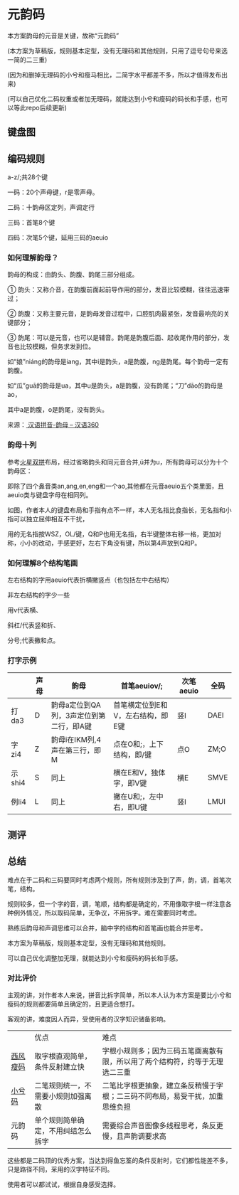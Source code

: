 * 元韵码
本方案韵母的元音是关键，故称“元韵码”

(本方案为草稿版，规则基本定型，没有无理码和其他规则，只用了逗号句号来选一简的二三重)

(因为和删掉无理码的小兮和瘦马相比，二简字水平都差不多，所以才值得发布出来)

(可以自己优化二码权重或者加无理码，就能达到小兮和瘦码的码长和手感，也可以等此repo后续更新)

** 键盘图

[[file:image/yymkeymap.png]]

** 编码规则

a-z/;共28个键

一码：20个声母键，r是零声母。

二码：十韵母区定列，声调定行

三码：首笔8个键

四码：次笔5个键，延用三码的aeuio

*** 如何理解韵母？

韵母的构成：由韵头、韵腹、韵尾三部分组成。

① 韵头：又称介音，在韵腹前面起前导作用的部分，发音比较模糊，往往迅速带过；

② 韵腹：又称主要元音，是韵母发音过程中，口腔肌肉最紧张，发音最响亮的关键部分；

③ 韵尾：可以是元音，也可以是辅音。韵尾是韵腹后面、起收尾作用的部分，发音也比较模糊，但务求发到位。

如“娘”niáng的韵母是iang，其中i是韵头，a是韵腹，ng是韵尾。每个韵母一定有韵腹。

如“瓜”guā的韵母是ua，其中u是韵头，a是韵腹，没有韵尾；“刀”dāo的韵母是ao，

其中a是韵腹，o是韵尾，没有韵头。

来源：[[https://hanyu360.com/portfolio-item/yunmu/][ 汉语拼音-韵母 – 汉语360]]

*** 韵母十列

参考[[https://github.com/macroxue/shuangpin/?tab=readme-ov-file#%E7%81%AB%E6%98%9F%E5%8F%8C%E6%8B%BC][火星双拼]]布局，经过省略韵头和同元音合并,ü并为u，所有韵母可以分为十个韵母区：

即除了四个鼻音类an,ang,en,eng和一个ao,其他都在元音aeuio五个类里面，且aeuio类与键盘字母在相同列。

如图，作者本人的键盘布局和手指有点不一样，本人无名指比食指长，无名指和小指可以独立屈伸相互不干扰，

用的无名指按WSZ，OL/键，Q和P也用无名指，右半键整体右移一格，更加对称，小小的改动，手感更好，左右下角没有键，所以第4声放到Q和P。

[[file:image/keymap.png]]

*** 如何理解8个结构笔画

左右结构的字用aeuio代表折横撇竖点（也包括左中右结构）

非左右结构的字少一些

用v代表横、

斜杠/代表竖和折、

分号;代表撇和点。

*** 打字示例

|        | 声母 | 韵母                                    | 首笔aeuiov/;                      | 次笔aeuio | 全码 |
|--------+------+-----------------------------------------+-----------------------------------+-----------+------|
| 打da3  | D    | 韵母a定位到QA列，3声定位到第二行，即A键 | 首笔横定位到E和V，左右结构，即E键 | 竖I       | DAEI |
| 字zi4  | Z    | 韵母i在IKM列,4声在第三行，即M           | 点在O和;，上下结构，即/键         | 点O       | ZM;O |
| 示shi4 | S    | 同上                                    | 横在E和V，独体字，即V键           | 横E       | SMVE |
| 例li4  | L    | 同上                                    | 撇在U和;，左中右，即U键           | 竖I       | LMUI |

** 测评

[[file:image/image.png]]

** 总结

难点在于二码和三码要同时考虑两个规则，所有规则涉及到了声，韵，调，首笔次笔，结构。

规则较多，但一个字的音，调，笔顺，结构都是确定的，不用像取字根一样注意各种例外情况，所以取码简单，无争议，不用拆字。难在需要同时考虑。

熟练后韵母和声调思维可以合并，脑中字的结构和首笔画也能合并思考。

本方案为草稿版，规则基本定型，没有无理码和其他规则。

可以自己优化调整加无理，就能达到小兮和瘦码的码长和手感。

*** 对比评价

主观的讲，对作者本人来说，拼音比拆字简单，所以本人认为本方案是要比小兮和瘦码的规则都要简单且确定的，且更适合想打。

客观的讲，难度因人而异，受使用者的汉字知识储备影响。

|          | 优点                               | 难点                                                                         |
| [[https://ding.tansongchen.com/tutorial/collection/second/shouma][西风瘦码]] | 取字根直观简单，条件反射建立快     | 字根小规则多；因为三码五笔画离散有限，所以用了两个结构符，约等于无理选二三重 |
| [[https://github.com/rimeinn/rime-xxm][小兮码]]   | 二笔规则统一，不需要小规则加强离散 | 二笔比字根更抽象，建立条反稍慢于字根；二三码不同布局，易受干扰，加重思维负担 |
| 元韵码   | 单个规则简单确定，不用纠结怎么拆字 | 需要综合声音图像多线程思考，条反更慢，且声韵调要求高                         |

这些都是二码顶的优秀方案，当达到得鱼忘筌的条件反射时，它们都性能差不多，只是路径不同，采用的汉字特征不同。

使用者可以都试试，根据自身感受选择。
